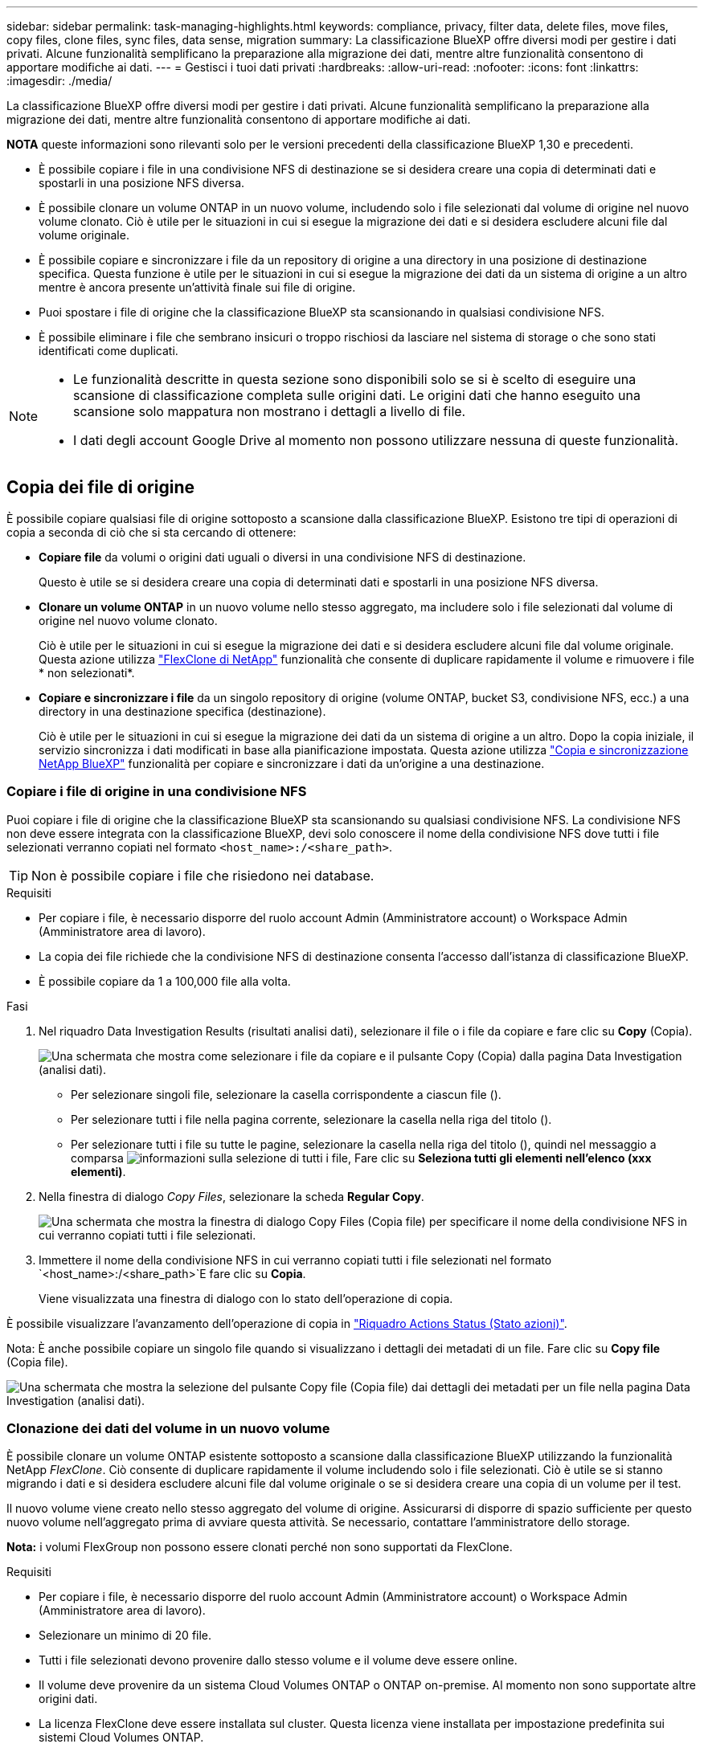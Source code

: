 ---
sidebar: sidebar 
permalink: task-managing-highlights.html 
keywords: compliance, privacy, filter data, delete files, move files, copy files, clone files, sync files, data sense, migration 
summary: La classificazione BlueXP offre diversi modi per gestire i dati privati. Alcune funzionalità semplificano la preparazione alla migrazione dei dati, mentre altre funzionalità consentono di apportare modifiche ai dati. 
---
= Gestisci i tuoi dati privati
:hardbreaks:
:allow-uri-read: 
:nofooter: 
:icons: font
:linkattrs: 
:imagesdir: ./media/


[role="lead"]
La classificazione BlueXP offre diversi modi per gestire i dati privati. Alcune funzionalità semplificano la preparazione alla migrazione dei dati, mentre altre funzionalità consentono di apportare modifiche ai dati.

[]
====
*NOTA* queste informazioni sono rilevanti solo per le versioni precedenti della classificazione BlueXP 1,30 e precedenti.

====
* È possibile copiare i file in una condivisione NFS di destinazione se si desidera creare una copia di determinati dati e spostarli in una posizione NFS diversa.
* È possibile clonare un volume ONTAP in un nuovo volume, includendo solo i file selezionati dal volume di origine nel nuovo volume clonato. Ciò è utile per le situazioni in cui si esegue la migrazione dei dati e si desidera escludere alcuni file dal volume originale.
* È possibile copiare e sincronizzare i file da un repository di origine a una directory in una posizione di destinazione specifica. Questa funzione è utile per le situazioni in cui si esegue la migrazione dei dati da un sistema di origine a un altro mentre è ancora presente un'attività finale sui file di origine.
* Puoi spostare i file di origine che la classificazione BlueXP sta scansionando in qualsiasi condivisione NFS.
* È possibile eliminare i file che sembrano insicuri o troppo rischiosi da lasciare nel sistema di storage o che sono stati identificati come duplicati.


[NOTE]
====
* Le funzionalità descritte in questa sezione sono disponibili solo se si è scelto di eseguire una scansione di classificazione completa sulle origini dati. Le origini dati che hanno eseguito una scansione solo mappatura non mostrano i dettagli a livello di file.
* I dati degli account Google Drive al momento non possono utilizzare nessuna di queste funzionalità.


====


== Copia dei file di origine

È possibile copiare qualsiasi file di origine sottoposto a scansione dalla classificazione BlueXP. Esistono tre tipi di operazioni di copia a seconda di ciò che si sta cercando di ottenere:

* *Copiare file* da volumi o origini dati uguali o diversi in una condivisione NFS di destinazione.
+
Questo è utile se si desidera creare una copia di determinati dati e spostarli in una posizione NFS diversa.

* *Clonare un volume ONTAP* in un nuovo volume nello stesso aggregato, ma includere solo i file selezionati dal volume di origine nel nuovo volume clonato.
+
Ciò è utile per le situazioni in cui si esegue la migrazione dei dati e si desidera escludere alcuni file dal volume originale. Questa azione utilizza https://docs.netapp.com/us-en/ontap/volumes/flexclone-efficient-copies-concept.html["FlexClone di NetApp"^] funzionalità che consente di duplicare rapidamente il volume e rimuovere i file * non selezionati*.

* *Copiare e sincronizzare i file* da un singolo repository di origine (volume ONTAP, bucket S3, condivisione NFS, ecc.) a una directory in una destinazione specifica (destinazione).
+
Ciò è utile per le situazioni in cui si esegue la migrazione dei dati da un sistema di origine a un altro. Dopo la copia iniziale, il servizio sincronizza i dati modificati in base alla pianificazione impostata. Questa azione utilizza https://docs.netapp.com/us-en/bluexp-copy-sync/concept-cloud-sync.html["Copia e sincronizzazione NetApp BlueXP"^] funzionalità per copiare e sincronizzare i dati da un'origine a una destinazione.





=== Copiare i file di origine in una condivisione NFS

Puoi copiare i file di origine che la classificazione BlueXP sta scansionando su qualsiasi condivisione NFS. La condivisione NFS non deve essere integrata con la classificazione BlueXP, devi solo conoscere il nome della condivisione NFS dove tutti i file selezionati verranno copiati nel formato `<host_name>:/<share_path>`.


TIP: Non è possibile copiare i file che risiedono nei database.

.Requisiti
* Per copiare i file, è necessario disporre del ruolo account Admin (Amministratore account) o Workspace Admin (Amministratore area di lavoro).
* La copia dei file richiede che la condivisione NFS di destinazione consenta l'accesso dall'istanza di classificazione BlueXP.
* È possibile copiare da 1 a 100,000 file alla volta.


.Fasi
. Nel riquadro Data Investigation Results (risultati analisi dati), selezionare il file o i file da copiare e fare clic su *Copy* (Copia).
+
image:screenshot_compliance_copy_multi_files.png["Una schermata che mostra come selezionare i file da copiare e il pulsante Copy (Copia) dalla pagina Data Investigation (analisi dati)."]

+
** Per selezionare singoli file, selezionare la casella corrispondente a ciascun file (image:button_backup_1_volume.png[""]).
** Per selezionare tutti i file nella pagina corrente, selezionare la casella nella riga del titolo (image:button_select_all_files.png[""]).
** Per selezionare tutti i file su tutte le pagine, selezionare la casella nella riga del titolo (image:button_select_all_files.png[""]), quindi nel messaggio a comparsa image:screenshot_select_all_items.png["informazioni sulla selezione di tutti i file"], Fare clic su *Seleziona tutti gli elementi nell'elenco (xxx elementi)*.


. Nella finestra di dialogo _Copy Files_, selezionare la scheda *Regular Copy*.
+
image:screenshot_compliance_copy_files_dialog.png["Una schermata che mostra la finestra di dialogo Copy Files (Copia file) per specificare il nome della condivisione NFS in cui verranno copiati tutti i file selezionati."]

. Immettere il nome della condivisione NFS in cui verranno copiati tutti i file selezionati nel formato `<host_name>:/<share_path>`E fare clic su *Copia*.
+
Viene visualizzata una finestra di dialogo con lo stato dell'operazione di copia.



È possibile visualizzare l'avanzamento dell'operazione di copia in link:task-view-compliance-actions.html["Riquadro Actions Status (Stato azioni)"].

Nota: È anche possibile copiare un singolo file quando si visualizzano i dettagli dei metadati di un file. Fare clic su *Copy file* (Copia file).

image:screenshot_compliance_copy_file.png["Una schermata che mostra la selezione del pulsante Copy file (Copia file) dai dettagli dei metadati per un file nella pagina Data Investigation (analisi dati)."]



=== Clonazione dei dati del volume in un nuovo volume

È possibile clonare un volume ONTAP esistente sottoposto a scansione dalla classificazione BlueXP utilizzando la funzionalità NetApp _FlexClone_. Ciò consente di duplicare rapidamente il volume includendo solo i file selezionati. Ciò è utile se si stanno migrando i dati e si desidera escludere alcuni file dal volume originale o se si desidera creare una copia di un volume per il test.

Il nuovo volume viene creato nello stesso aggregato del volume di origine. Assicurarsi di disporre di spazio sufficiente per questo nuovo volume nell'aggregato prima di avviare questa attività. Se necessario, contattare l'amministratore dello storage.

*Nota:* i volumi FlexGroup non possono essere clonati perché non sono supportati da FlexClone.

.Requisiti
* Per copiare i file, è necessario disporre del ruolo account Admin (Amministratore account) o Workspace Admin (Amministratore area di lavoro).
* Selezionare un minimo di 20 file.
* Tutti i file selezionati devono provenire dallo stesso volume e il volume deve essere online.
* Il volume deve provenire da un sistema Cloud Volumes ONTAP o ONTAP on-premise. Al momento non sono supportate altre origini dati.
* La licenza FlexClone deve essere installata sul cluster. Questa licenza viene installata per impostazione predefinita sui sistemi Cloud Volumes ONTAP.


.Fasi
. Nel riquadro analisi dati, creare un filtro selezionando un singolo *ambiente di lavoro* e un singolo *repository di storage* per assicurarsi che tutti i file provengano dallo stesso volume ONTAP.
+
image:screenshot_compliance_filter_1_repo.png["Una schermata che mostra la creazione di un filtro che include file da un singolo repository di storage in un singolo ambiente di lavoro."]

+
Applicare eventuali altri filtri in modo da visualizzare solo i file che si desidera clonare nel nuovo volume.

. Nel riquadro dei risultati dell'analisi, selezionare i file che si desidera clonare e fare clic su *Copy* (Copia).
+
image:screenshot_compliance_copy_multi_files.png["Una schermata che mostra come selezionare i file da copiare e il pulsante Copy (Copia) dalla pagina Data Investigation (analisi dati)."]

+
** Per selezionare singoli file, selezionare la casella corrispondente a ciascun file (image:button_backup_1_volume.png[""]).
** Per selezionare tutti i file nella pagina corrente, selezionare la casella nella riga del titolo (image:button_select_all_files.png[""]).
** Per selezionare tutti i file su tutte le pagine, selezionare la casella nella riga del titolo (image:button_select_all_files.png[""]), quindi nel messaggio a comparsa image:screenshot_select_all_items.png["informazioni sulla selezione di tutti i file"], Fare clic su *Seleziona tutti gli elementi nell'elenco (xxx elementi)*.


. Nella finestra di dialogo _Copy Files_, selezionare la scheda *FlexClone*. Questa pagina mostra il numero totale di file che verranno clonati dal volume (i file selezionati) e il numero di file che non vengono inclusi/cancellati (i file non selezionati) dal volume clonato.
+
image:screenshot_compliance_clone_files_dialog.png["Una schermata che mostra la finestra di dialogo Copy Files (Copia file) per specificare il nome del nuovo volume che verrà clonato dal volume di origine."]

. Inserire il nome del nuovo volume e fare clic su *FlexClone*.
+
Viene visualizzata una finestra di dialogo con lo stato dell'operazione di clonazione.



.Risultato
Il nuovo volume clonato viene creato nello stesso aggregato del volume di origine.

È possibile visualizzare lo stato di avanzamento dell'operazione di clonazione in link:task-view-compliance-actions.html["Riquadro Actions Status (Stato azioni)"].

Se inizialmente è stato selezionato *Map All Volumes* (mappatura di tutti i volumi) o *Map & Classify All Volumes* (mappatura e classificazione di tutti i volumi) quando è stata attivata la classificazione BlueXP per l'ambiente di lavoro in cui risiede il volume di origine, la classificazione BlueXP eseguirà automaticamente la scansione del nuovo volume clonato. Se inizialmente non si è utilizzata una di queste selezioni, è necessario eseguire la scansione di questo nuovo volume link:task-getting-started-compliance.html["attivare manualmente la scansione sul volume"].



=== Copiare e sincronizzare i file di origine in un sistema di destinazione

È possibile copiare i file di origine che la classificazione BlueXP sta scansionando da qualsiasi origine dati non strutturata supportata in una directory in una posizione di destinazione specifica (https://docs.netapp.com/us-en/bluexp-copy-sync/reference-supported-relationships.html["Posizioni di destinazione supportate dalla copia e dalla sincronizzazione BlueXP"^]). Dopo la copia iniziale, tutti i dati modificati nei file vengono sincronizzati in base alla pianificazione configurata.

Ciò è utile per le situazioni in cui si esegue la migrazione dei dati da un sistema di origine a un altro. Questa azione utilizza https://docs.netapp.com/us-en/bluexp-copy-sync/concept-cloud-sync.html["Copia e sincronizzazione NetApp BlueXP"^] funzionalità per copiare e sincronizzare i dati da un'origine a una destinazione.


TIP: Non puoi copiare e sincronizzare i file che risiedono in database, account OneDrive o account SharePoint.

.Requisiti
* Per copiare e sincronizzare i file, è necessario disporre del ruolo account Admin (Amministratore account) o Workspace Admin (Amministratore area di lavoro).
* Selezionare un minimo di 20 file.
* Tutti i file selezionati devono provenire dallo stesso repository di origine (volume ONTAP, bucket S3, condivisione NFS o CIFS, ecc.).
* È necessario attivare il servizio di copia e sincronizzazione BlueXP e configurare almeno un broker di dati da utilizzare per trasferire i file tra i sistemi di origine e di destinazione. Esaminare i requisiti di copia e sincronizzazione di BlueXP a partire da https://docs.netapp.com/us-en/bluexp-copy-sync/task-quick-start.html["Descrizione di avvio rapido"^].
+
Si noti che il servizio di copia e sincronizzazione BlueXP prevede costi di servizio separati per le relazioni di sincronizzazione e comporta costi per le risorse se si implementa il broker di dati nel cloud.



.Fasi
. Nel riquadro Data Investigation (analisi dati), creare un filtro selezionando un singolo *Working Environment* e un singolo *Storage Repository* per assicurarsi che tutti i file provengano dallo stesso repository.
+
image:screenshot_compliance_filter_1_repo.png["Una schermata che mostra la creazione di un filtro che include file da un singolo repository di storage in un singolo ambiente di lavoro."]

+
Applicare eventuali altri filtri in modo da visualizzare solo i file che si desidera copiare e sincronizzare nel sistema di destinazione.

. Nel riquadro dei risultati dell'analisi, selezionare tutti i file su tutte le pagine selezionando la casella nella riga del titolo (image:button_select_all_files.png[""]), quindi nel messaggio a comparsa image:screenshot_select_all_items.png["informazioni sulla selezione di tutti i file"] Fare clic su *Select All ITEMS in list (xxx ITEMS)* (Seleziona tutti gli elementi nell'elenco (xxx elementi)*, quindi fare clic su *Copy* (Copia).
+
image:screenshot_compliance_sync_multi_files.png["Una schermata che mostra come selezionare i file da copiare e il pulsante Copy (Copia) dalla pagina Data Investigation (analisi dati)."]

. Nella finestra di dialogo _Copy Files_, selezionare la scheda *Sync*.
+
image:screenshot_compliance_sync_files_dialog.png["Una schermata che mostra la finestra di dialogo Copy Files (Copia file) per selezionare l'opzione Sync (Sincronizza)."]

. Se si è certi di voler sincronizzare i file selezionati in una posizione di destinazione, fare clic su *OK*.
+
L'interfaccia utente di copia e sincronizzazione di BlueXP viene aperta in BlueXP.

+
Viene richiesto di definire la relazione di sincronizzazione. Il sistema di origine viene prepopolato in base al repository e ai file già selezionati nella classificazione BlueXP.

. È necessario selezionare il sistema di destinazione e selezionare (o creare) il Data Broker che si desidera utilizzare. Esaminare i requisiti di copia e sincronizzazione di BlueXP a partire da link:https://docs.netapp.com/us-en/bluexp-copy-sync/task-quick-start.html["Descrizione di avvio rapido"^].


.Risultato
I file vengono copiati nel sistema di destinazione e sincronizzati in base alla pianificazione definita. Se si seleziona una sincronizzazione una tantum, i file vengono copiati e sincronizzati una sola volta. Se si sceglie una sincronizzazione periodica, i file vengono sincronizzati in base alla pianificazione. Si noti che se il sistema di origine aggiunge nuovi file che corrispondono alla query creata utilizzando i filtri, questi _nuovi_ file verranno copiati nella destinazione e sincronizzati in futuro.

Si noti che alcune delle normali operazioni di copia e sincronizzazione di BlueXP sono disabilitate quando vengono richiamate dalla classificazione BlueXP:

* Non è possibile utilizzare i pulsanti *Delete Files on Source* o *Delete Files on Target*.
* L'esecuzione di un report è disattivata.




== Spostare i file di origine in una condivisione NFS

Puoi spostare i file di origine che la classificazione BlueXP sta scansionando in qualsiasi condivisione NFS. Non è necessario integrare la condivisione NFS con la classificazione BlueXP.

In alternativa, è possibile lasciare un file breadcrumb nella posizione del file spostato. Un file breadcrumb aiuta gli utenti a capire perché un file è stato spostato dalla posizione originale. Per ogni file spostato, il sistema crea un file breadcrumb nella posizione di origine denominata `<filename>-breadcrumb-<date>.txt`. È possibile aggiungere del testo nella finestra di dialogo che verrà aggiunta al file breadcrumb per indicare la posizione in cui è stato spostato il file e l'utente che lo ha spostato.

Si noti che la struttura della sottodirectory dal file di origine viene ricreata sulla condivisione di destinazione quando il file viene spostato, in modo da comprendere più facilmente da dove è stato spostato il file. Se esiste un file con lo stesso nome nella posizione di destinazione, il file non verrà spostato.


TIP: Non è possibile spostare i file che risiedono nei database.

.Requisiti
* Per spostare i file, è necessario disporre del ruolo account Admin (Amministratore account) o Workspace Admin (Amministratore area di lavoro).
* I file di origine possono trovarsi nelle seguenti origini dati: On-premise ONTAP, Cloud Volumes ONTAP, Azure NetApp Files, condivisioni file e SharePoint Online.
* È possibile spostare un massimo di 15 milioni di file alla volta.
* Vengono spostati solo i file di dimensioni pari o inferiori a 50 MB.
* La condivisione NFS di destinazione deve consentire l'accesso dall'indirizzo IP dell'istanza di classificazione BlueXP.


.Fasi
. Nel riquadro Data Investigation Results (risultati analisi dati), selezionare il file o i file da spostare.
+
image:screenshot_compliance_move_multi_files.png["Una schermata che mostra come selezionare i file da spostare e il pulsante Sposta dalla pagina analisi dati."]

+
** Per selezionare singoli file, selezionare la casella corrispondente a ciascun file (image:button_backup_1_volume.png[""]).
** Per selezionare tutti i file nella pagina corrente, selezionare la casella nella riga del titolo (image:button_select_all_files.png[""]).
** Per selezionare tutti i file su tutte le pagine, selezionare la casella nella riga del titolo (image:button_select_all_files.png[""]), quindi nel messaggio a comparsa image:screenshot_select_all_items.png["informazioni sulla selezione di tutti i file"], Fare clic su *Seleziona tutti gli elementi nell'elenco (xxx elementi)*.


. Dalla barra dei pulsanti, fare clic su *Sposta*.
+
image:screenshot_compliance_move_files_dialog.png["Una schermata che mostra la finestra di dialogo Move Files (Sposta file) per specificare il nome della condivisione NFS in cui verranno spostati tutti i file selezionati."]

. Nella finestra di dialogo _Move Files_, immettere il nome della condivisione NFS in cui verranno spostati tutti i file selezionati nel formato `<host_name>:/<share_path>`.
. Se si desidera lasciare un file breadcrumb, selezionare la casella _Leave breadcrumb_. È possibile inserire del testo nella finestra di dialogo per indicare la posizione in cui è stato spostato il file, l'utente che lo ha spostato e qualsiasi altra informazione, come il motivo dello spostamento del file.
. Fare clic su *Sposta file*.


Nota: È anche possibile spostare un singolo file quando si visualizzano i dettagli dei metadati di un file. Fare clic su *Sposta file*.

image:screenshot_compliance_move_file.png["Una schermata che mostra la selezione del pulsante Move file (Sposta file) dai dettagli dei metadati per un file nella pagina Data Investigation (analisi dati)."]



== Eliminare i file di origine

È possibile rimuovere in modo permanente i file di origine che sembrano insicuri o troppo rischiosi da lasciare nel sistema di storage o che sono stati identificati come duplicati. Questa azione è permanente e non è possibile annullare o ripristinare.

È possibile eliminare i file manualmente dal riquadro analisi, oppure link:task-using-policies.html["Utilizzo automatico dei criteri"^].


TIP: Non è possibile eliminare i file che risiedono nei database. Sono supportate tutte le altre origini dati.

L'eliminazione dei file richiede le seguenti autorizzazioni:

* Per i dati NFS - la policy di esportazione deve essere definita con permessi di scrittura.
* Per i dati CIFS - le credenziali CIFS devono disporre di permessi di scrittura.
* Per i dati S3 - il ruolo IAM deve includere la seguente autorizzazione: `s3:DeleteObject`.




=== Eliminare manualmente i file di origine

.Requisiti
* Per eliminare i file, è necessario disporre del ruolo account Admin (Amministratore account) o Workspace Admin (Amministratore area di lavoro).
* È possibile eliminare un massimo di 100,000 file alla volta.


.Fasi
. Nel riquadro Data Investigation Results (risultati analisi dati), selezionare il file o i file che si desidera eliminare.
+
image:screenshot_compliance_delete_multi_files.png["Una schermata che mostra come selezionare i file da eliminare e il pulsante Delete (Elimina) dalla pagina Data Investigation (analisi dati)."]

+
** Per selezionare singoli file, selezionare la casella corrispondente a ciascun file (image:button_backup_1_volume.png[""]).
** Per selezionare tutti i file nella pagina corrente, selezionare la casella nella riga del titolo (image:button_select_all_files.png[""]).
** Per selezionare tutti i file su tutte le pagine, selezionare la casella nella riga del titolo (image:button_select_all_files.png[""]), quindi nel messaggio a comparsa image:screenshot_select_all_items.png["informazioni sulla selezione di tutti i file"], Fare clic su *Seleziona tutti gli elementi nell'elenco (xxx elementi)*.


. Dalla barra dei pulsanti, fare clic su *Delete* (Elimina).
. Poiché l'operazione di eliminazione è permanente, digitare "*permanentemente delete*" nella successiva finestra di dialogo _Delete file_ e fare clic su *Delete file*.


È possibile visualizzare l'avanzamento dell'operazione di eliminazione in link:task-view-compliance-actions.html["Riquadro Actions Status (Stato azioni)"].

Nota: È anche possibile eliminare un singolo file quando si visualizzano i dettagli dei metadati di un file. Fare clic su *Delete file* (Elimina file).

image:screenshot_compliance_delete_file.png["Una schermata che mostra la selezione del pulsante Delete file (Elimina file) dai dettagli dei metadati per un file nella pagina Data Investigation (analisi dati)."]
